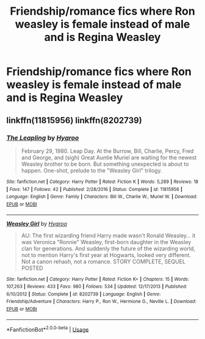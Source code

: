 #+TITLE: Friendship/romance fics where Ron weasley is female instead of male and is Regina Weasley

* Friendship/romance fics where Ron weasley is female instead of male and is Regina Weasley
:PROPERTIES:
:Author: ikilldeathhasreturn
:Score: 3
:DateUnix: 1584669601.0
:DateShort: 2020-Mar-20
:FlairText: seeking Recommendation
:END:

** linkffn(11815956) linkffn(8202739)
:PROPERTIES:
:Author: Starfox5
:Score: 3
:DateUnix: 1584683842.0
:DateShort: 2020-Mar-20
:END:

*** [[https://www.fanfiction.net/s/11815956/1/][*/The Leapling/*]] by [[https://www.fanfiction.net/u/1865132/Hyaroo][/Hyaroo/]]

#+begin_quote
  February 29, 1980. Leap Day. At the Burrow, Bill, Charlie, Percy, Fred and George, and (sigh) Great Auntie Muriel are waiting for the newest Weasley brother to be born. But something unexpected is about to happen. One-shot, prelude to the "Weasley Girl" trilogy.
#+end_quote

^{/Site/:} ^{fanfiction.net} ^{*|*} ^{/Category/:} ^{Harry} ^{Potter} ^{*|*} ^{/Rated/:} ^{Fiction} ^{K} ^{*|*} ^{/Words/:} ^{5,289} ^{*|*} ^{/Reviews/:} ^{18} ^{*|*} ^{/Favs/:} ^{147} ^{*|*} ^{/Follows/:} ^{42} ^{*|*} ^{/Published/:} ^{2/28/2016} ^{*|*} ^{/Status/:} ^{Complete} ^{*|*} ^{/id/:} ^{11815956} ^{*|*} ^{/Language/:} ^{English} ^{*|*} ^{/Genre/:} ^{Family} ^{*|*} ^{/Characters/:} ^{Bill} ^{W.,} ^{Charlie} ^{W.,} ^{Muriel} ^{W.} ^{*|*} ^{/Download/:} ^{[[http://www.ff2ebook.com/old/ffn-bot/index.php?id=11815956&source=ff&filetype=epub][EPUB]]} ^{or} ^{[[http://www.ff2ebook.com/old/ffn-bot/index.php?id=11815956&source=ff&filetype=mobi][MOBI]]}

--------------

[[https://www.fanfiction.net/s/8202739/1/][*/Weasley Girl/*]] by [[https://www.fanfiction.net/u/1865132/Hyaroo][/Hyaroo/]]

#+begin_quote
  AU: The first wizarding friend Harry made wasn't Ronald Weasley... it was Veronica "Ronnie" Weasley, first-born daughter in the Weasley clan for generations. And suddenly the future of the wizarding world, not to mention Harry's first year at Hogwarts, looked very different. Not a canon rehash, not a romance. STORY COMPLETE, SEQUEL POSTED
#+end_quote

^{/Site/:} ^{fanfiction.net} ^{*|*} ^{/Category/:} ^{Harry} ^{Potter} ^{*|*} ^{/Rated/:} ^{Fiction} ^{K+} ^{*|*} ^{/Chapters/:} ^{15} ^{*|*} ^{/Words/:} ^{107,263} ^{*|*} ^{/Reviews/:} ^{433} ^{*|*} ^{/Favs/:} ^{980} ^{*|*} ^{/Follows/:} ^{534} ^{*|*} ^{/Updated/:} ^{12/17/2013} ^{*|*} ^{/Published/:} ^{6/10/2012} ^{*|*} ^{/Status/:} ^{Complete} ^{*|*} ^{/id/:} ^{8202739} ^{*|*} ^{/Language/:} ^{English} ^{*|*} ^{/Genre/:} ^{Friendship/Adventure} ^{*|*} ^{/Characters/:} ^{Harry} ^{P.,} ^{Ron} ^{W.,} ^{Hermione} ^{G.,} ^{Neville} ^{L.} ^{*|*} ^{/Download/:} ^{[[http://www.ff2ebook.com/old/ffn-bot/index.php?id=8202739&source=ff&filetype=epub][EPUB]]} ^{or} ^{[[http://www.ff2ebook.com/old/ffn-bot/index.php?id=8202739&source=ff&filetype=mobi][MOBI]]}

--------------

*FanfictionBot*^{2.0.0-beta} | [[https://github.com/tusing/reddit-ffn-bot/wiki/Usage][Usage]]
:PROPERTIES:
:Author: FanfictionBot
:Score: 1
:DateUnix: 1584683863.0
:DateShort: 2020-Mar-20
:END:
